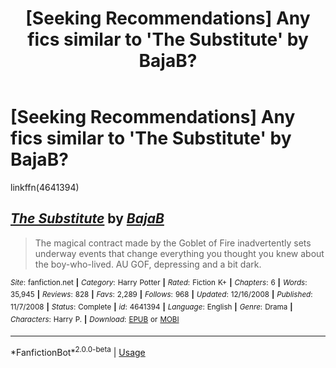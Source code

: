 #+TITLE: [Seeking Recommendations] Any fics similar to 'The Substitute' by BajaB?

* [Seeking Recommendations] Any fics similar to 'The Substitute' by BajaB?
:PROPERTIES:
:Author: raapster
:Score: 5
:DateUnix: 1562256372.0
:DateShort: 2019-Jul-04
:END:
linkffn(4641394)


** [[https://www.fanfiction.net/s/4641394/1/][*/The Substitute/*]] by [[https://www.fanfiction.net/u/943028/BajaB][/BajaB/]]

#+begin_quote
  The magical contract made by the Goblet of Fire inadvertently sets underway events that change everything you thought you knew about the boy-who-lived. AU GOF, depressing and a bit dark.
#+end_quote

^{/Site/:} ^{fanfiction.net} ^{*|*} ^{/Category/:} ^{Harry} ^{Potter} ^{*|*} ^{/Rated/:} ^{Fiction} ^{K+} ^{*|*} ^{/Chapters/:} ^{6} ^{*|*} ^{/Words/:} ^{35,945} ^{*|*} ^{/Reviews/:} ^{828} ^{*|*} ^{/Favs/:} ^{2,289} ^{*|*} ^{/Follows/:} ^{968} ^{*|*} ^{/Updated/:} ^{12/16/2008} ^{*|*} ^{/Published/:} ^{11/7/2008} ^{*|*} ^{/Status/:} ^{Complete} ^{*|*} ^{/id/:} ^{4641394} ^{*|*} ^{/Language/:} ^{English} ^{*|*} ^{/Genre/:} ^{Drama} ^{*|*} ^{/Characters/:} ^{Harry} ^{P.} ^{*|*} ^{/Download/:} ^{[[http://www.ff2ebook.com/old/ffn-bot/index.php?id=4641394&source=ff&filetype=epub][EPUB]]} ^{or} ^{[[http://www.ff2ebook.com/old/ffn-bot/index.php?id=4641394&source=ff&filetype=mobi][MOBI]]}

--------------

*FanfictionBot*^{2.0.0-beta} | [[https://github.com/tusing/reddit-ffn-bot/wiki/Usage][Usage]]
:PROPERTIES:
:Author: FanfictionBot
:Score: 1
:DateUnix: 1562256380.0
:DateShort: 2019-Jul-04
:END:
